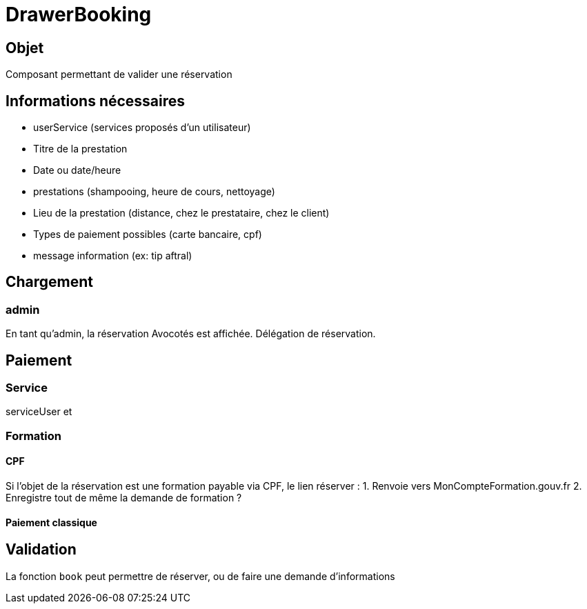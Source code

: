# DrawerBooking

## Objet

Composant permettant de valider une réservation

## Informations nécessaires 

* userService (services proposés d'un utilisateur)
* Titre de la prestation
* Date ou date/heure
* prestations (shampooing, heure de cours, nettoyage)
* Lieu de la prestation (distance, chez le prestataire, chez le client) 
* Types de paiement possibles (carte bancaire, cpf)
* message information (ex: tip aftral)


## Chargement 


### admin

En tant qu'admin, la réservation Avocotés est affichée. Délégation de réservation.


## Paiement

### Service

serviceUser et 


### Formation

#### CPF

Si l'objet de la réservation est une formation payable via CPF, le lien réserver :
1. Renvoie vers MonCompteFormation.gouv.fr 
2. Enregistre tout de même la demande de formation ?


#### Paiement classique


## Validation 

La fonction `book` peut permettre de réserver, ou de faire une demande d'informations
